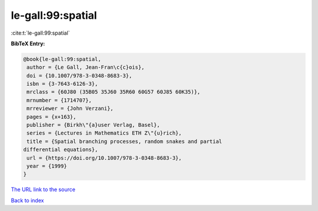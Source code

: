 le-gall:99:spatial
==================

:cite:t:`le-gall:99:spatial`

**BibTeX Entry:**

.. code-block:: bibtex

   @book{le-gall:99:spatial,
    author = {Le Gall, Jean-Fran\c{c}ois},
    doi = {10.1007/978-3-0348-8683-3},
    isbn = {3-7643-6126-3},
    mrclass = {60J80 (35B05 35J60 35R60 60G57 60J85 60K35)},
    mrnumber = {1714707},
    mrreviewer = {John Verzani},
    pages = {x+163},
    publisher = {Birkh\"{a}user Verlag, Basel},
    series = {Lectures in Mathematics ETH Z\"{u}rich},
    title = {Spatial branching processes, random snakes and partial
   differential equations},
    url = {https://doi.org/10.1007/978-3-0348-8683-3},
    year = {1999}
   }

`The URL link to the source <ttps://doi.org/10.1007/978-3-0348-8683-3}>`__


`Back to index <../By-Cite-Keys.html>`__
